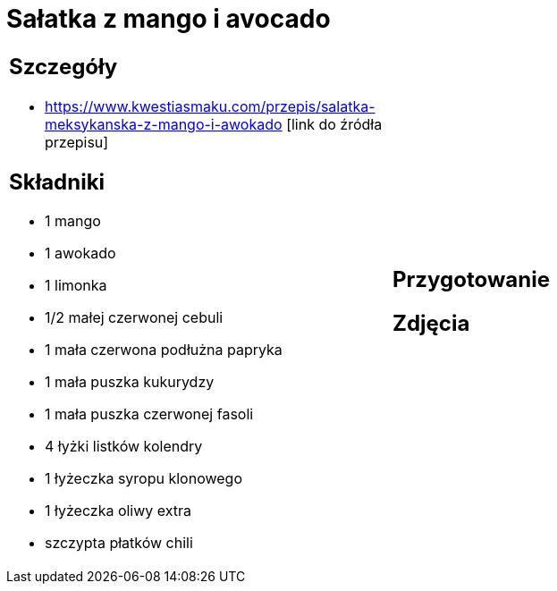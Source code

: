= Sałatka z mango i avocado

[cols=".<a,.<a"]
[frame=none]
[grid=none]
|===
|
== Szczegóły
* https://www.kwestiasmaku.com/przepis/salatka-meksykanska-z-mango-i-awokado [link do źródła przepisu]

== Składniki
* 1 mango
* 1 awokado
* 1 limonka
* 1/2 małej czerwonej cebuli
* 1 mała czerwona podłużna papryka
* 1 mała puszka kukurydzy
* 1 mała puszka czerwonej fasoli
* 4 łyżki listków kolendry
* 1 łyżeczka syropu klonowego
* 1 łyżeczka oliwy extra
* szczypta płatków chili
|
== Przygotowanie

== Zdjęcia
|===
